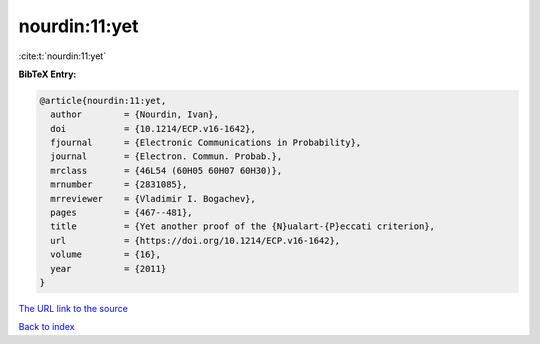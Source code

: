 nourdin:11:yet
==============

:cite:t:`nourdin:11:yet`

**BibTeX Entry:**

.. code-block:: bibtex

   @article{nourdin:11:yet,
     author        = {Nourdin, Ivan},
     doi           = {10.1214/ECP.v16-1642},
     fjournal      = {Electronic Communications in Probability},
     journal       = {Electron. Commun. Probab.},
     mrclass       = {46L54 (60H05 60H07 60H30)},
     mrnumber      = {2831085},
     mrreviewer    = {Vladimir I. Bogachev},
     pages         = {467--481},
     title         = {Yet another proof of the {N}ualart-{P}eccati criterion},
     url           = {https://doi.org/10.1214/ECP.v16-1642},
     volume        = {16},
     year          = {2011}
   }
`The URL link to the source <https://doi.org/10.1214/ECP.v16-1642>`_


`Back to index <../By-Cite-Keys.html>`_
